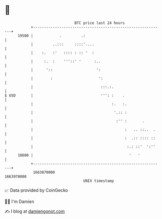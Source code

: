 * 👋

#+begin_example
                                   BTC price last 24 hours                    
               +------------------------------------------------------------+ 
         19500 |            .         .:                                    | 
               |         ..:::     ::::'....                                | 
               |    :.   :'   :::: : :: '  :                                | 
               |     :.  :    '''::' '      :..                             | 
               |      '::                    ':                             | 
               |        :                     ':                            | 
               |                               :::.:.                       | 
   $ USD       |                               ''': :    .                  | 
               |                                    :.   :.                 | 
               |                                     '.:: :                 | 
               |                                      :'' :       .         | 
               |                                          :   .. ::..  .    | 
               |                                          :  .:: :::: ::    | 
               |                                           :.: ::'  ':''    | 
         18600 |                                            '   '           | 
               +------------------------------------------------------------+ 
                1663870000                                        1663970000  
                                       UNIX timestamp                         
#+end_example
📈 Data provided by CoinGecko

🧑‍💻 I'm Damien

✍️ I blog at [[https://www.damiengonot.com][damiengonot.com]]
